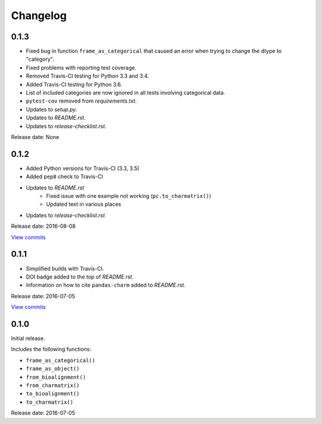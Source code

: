 Changelog
=========

0.1.3
-----

* Fixed bug in function ``frame_as_categorical`` that caused an error when
  trying to change the dtype to "category".
* Fixed problems with reporting test coverage.
* Removed Travis-CI testing for Python 3.3 and 3.4.
* Added Travis-CI testing for Python 3.6.
* List of included categories are now ignored in all tests involving
  categorical data.
* ``pytest-cov`` removed from *requirements.txt*.
* Updates to *setup.py*.
* Updates to *README.rst*.
* Updates to *release-checklist.rst*.

Release date: None


0.1.2
-----

* Added Python versions for Travis-CI (3.3, 3.5)
* Added ``pep8`` check to Travis-CI
* Updates to *README.rst*
    - Fixed issue with one example not working (``pc.to_charmatrix()``)
    - Updated text in various places
* Updates to *release-checklist.rst*

Release date: 2016-08-08

`View commits <https://github.com/jmenglund/pandas-charm/compare/v0.1.1...v0.1.2>`_


0.1.1
-----

* Simplified builds with Travis-CI.
* DOI badge added to the top of *README.rst*.
* Information on how to cite ``pandas-charm`` added to *README.rst*.

Release date: 2016-07-05

`View commits <https://github.com/jmenglund/pandas-charm/compare/v0.1.0...v0.1.1>`_


0.1.0
-----

Initial release.

Includes the following functions:

* ``frame_as_categorical()``
* ``frame_as_object()``
* ``from_bioalignment()``
* ``from_charmatrix()``
* ``to_bioalignment()``
* ``to_charmatrix()``

Release date: 2016-07-05
